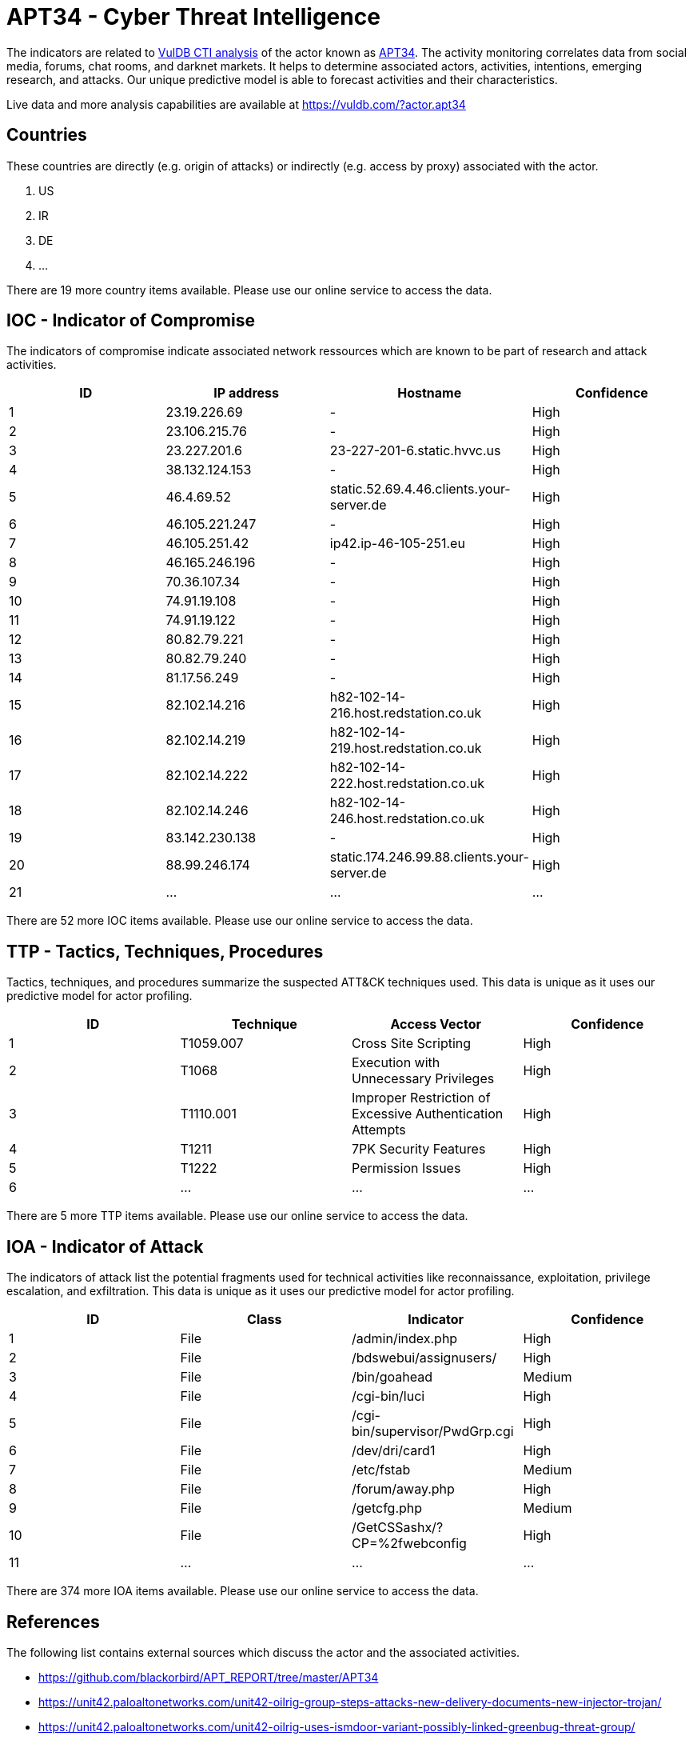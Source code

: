= APT34 - Cyber Threat Intelligence

The indicators are related to https://vuldb.com/?doc.cti[VulDB CTI analysis] of the actor known as https://vuldb.com/?actor.apt34[APT34]. The activity monitoring correlates data from social media, forums, chat rooms, and darknet markets. It helps to determine associated actors, activities, intentions, emerging research, and attacks. Our unique predictive model is able to forecast activities and their characteristics.

Live data and more analysis capabilities are available at https://vuldb.com/?actor.apt34

== Countries

These countries are directly (e.g. origin of attacks) or indirectly (e.g. access by proxy) associated with the actor.

. US
. IR
. DE
. ...

There are 19 more country items available. Please use our online service to access the data.

== IOC - Indicator of Compromise

The indicators of compromise indicate associated network ressources which are known to be part of research and attack activities.

[options="header"]
|========================================
|ID|IP address|Hostname|Confidence
|1|23.19.226.69|-|High
|2|23.106.215.76|-|High
|3|23.227.201.6|23-227-201-6.static.hvvc.us|High
|4|38.132.124.153|-|High
|5|46.4.69.52|static.52.69.4.46.clients.your-server.de|High
|6|46.105.221.247|-|High
|7|46.105.251.42|ip42.ip-46-105-251.eu|High
|8|46.165.246.196|-|High
|9|70.36.107.34|-|High
|10|74.91.19.108|-|High
|11|74.91.19.122|-|High
|12|80.82.79.221|-|High
|13|80.82.79.240|-|High
|14|81.17.56.249|-|High
|15|82.102.14.216|h82-102-14-216.host.redstation.co.uk|High
|16|82.102.14.219|h82-102-14-219.host.redstation.co.uk|High
|17|82.102.14.222|h82-102-14-222.host.redstation.co.uk|High
|18|82.102.14.246|h82-102-14-246.host.redstation.co.uk|High
|19|83.142.230.138|-|High
|20|88.99.246.174|static.174.246.99.88.clients.your-server.de|High
|21|...|...|...
|========================================

There are 52 more IOC items available. Please use our online service to access the data.

== TTP - Tactics, Techniques, Procedures

Tactics, techniques, and procedures summarize the suspected ATT&CK techniques used. This data is unique as it uses our predictive model for actor profiling.

[options="header"]
|========================================
|ID|Technique|Access Vector|Confidence
|1|T1059.007|Cross Site Scripting|High
|2|T1068|Execution with Unnecessary Privileges|High
|3|T1110.001|Improper Restriction of Excessive Authentication Attempts|High
|4|T1211|7PK Security Features|High
|5|T1222|Permission Issues|High
|6|...|...|...
|========================================

There are 5 more TTP items available. Please use our online service to access the data.

== IOA - Indicator of Attack

The indicators of attack list the potential fragments used for technical activities like reconnaissance, exploitation, privilege escalation, and exfiltration. This data is unique as it uses our predictive model for actor profiling.

[options="header"]
|========================================
|ID|Class|Indicator|Confidence
|1|File|/admin/index.php|High
|2|File|/bdswebui/assignusers/|High
|3|File|/bin/goahead|Medium
|4|File|/cgi-bin/luci|High
|5|File|/cgi-bin/supervisor/PwdGrp.cgi|High
|6|File|/dev/dri/card1|High
|7|File|/etc/fstab|Medium
|8|File|/forum/away.php|High
|9|File|/getcfg.php|Medium
|10|File|/GetCSSashx/?CP=%2fwebconfig|High
|11|...|...|...
|========================================

There are 374 more IOA items available. Please use our online service to access the data.

== References

The following list contains external sources which discuss the actor and the associated activities.

* https://github.com/blackorbird/APT_REPORT/tree/master/APT34
* https://unit42.paloaltonetworks.com/unit42-oilrig-group-steps-attacks-new-delivery-documents-new-injector-trojan/
* https://unit42.paloaltonetworks.com/unit42-oilrig-uses-ismdoor-variant-possibly-linked-greenbug-threat-group/
* https://unit42.paloaltonetworks.com/unit42-oilrig-uses-updated-bondupdater-target-middle-eastern-government/
* https://unit42.paloaltonetworks.com/unit42-oopsie-oilrig-uses-threedollars-deliver-new-trojan/
* https://www.clearskysec.com/oilrig/
* https://www.fireeye.com/blog/threat-research/2017/12/targeted-attack-in-middle-east-by-apt34.html
* https://www.fireeye.com/blog/threat-research/2019/07/hard-pass-declining-apt34-invite-to-join-their-professional-network.html

== License

(c) https://vuldb.com/?doc.changelog[1997-2021] by https://vuldb.com/?doc.about[vuldb.com]. All data on this page is shared under the license https://creativecommons.org/licenses/by-nc-sa/4.0/[CC BY-NC-SA 4.0]. Questions? Check the https://vuldb.com/?doc.faq[FAQ], read the https://vuldb.com/?doc[documentation] or https://vuldb.com/?contact[contact us]!
